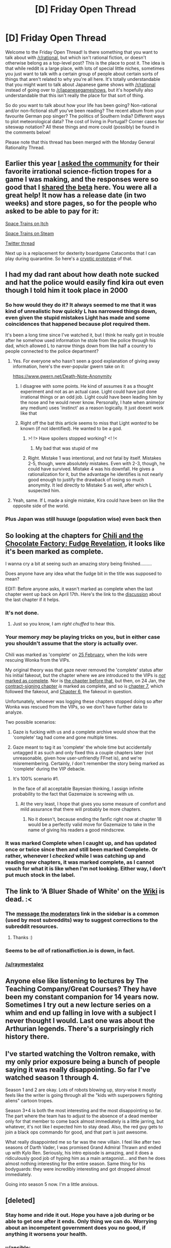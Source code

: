 #+TITLE: [D] Friday Open Thread

* [D] Friday Open Thread
:PROPERTIES:
:Author: AutoModerator
:Score: 21
:DateUnix: 1588950324.0
:DateShort: 2020-May-08
:END:
Welcome to the Friday Open Thread! Is there something that you want to talk about with [[/r/rational]], but which isn't rational fiction, or doesn't otherwise belong as a top-level post? This is the place to post it. The idea is that while reddit is a large place, with lots of special little niches, sometimes you just want to talk with a certain group of people about certain sorts of things that aren't related to why you're all here. It's totally understandable that you might want to talk about Japanese game shows with [[/r/rational]] instead of going over to [[/r/japanesegameshows]], but it's hopefully also understandable that this isn't really the place for that sort of thing.

So do you want to talk about how your life has been going? Non-rational and/or non-fictional stuff you've been reading? The recent album from your favourite German pop singer? The politics of Southern India? Different ways to plot meteorological data? The cost of living in Portugal? Corner cases for siteswap notation? All these things and more could (possibly) be found in the comments below!

Please note that this thread has been merged with the Monday General Rationality Thread.


** Earlier this year [[https://www.reddit.com/r/rational/comments/eq1ibu/d_friday_open_thread/fepaq0t/][I asked the community]] for their favorite irrational science-fiction tropes for a game I was making, and the responses were so good that I [[https://www.reddit.com/r/rational/comments/etbk3o/d_friday_open_thread/fffzvl4/][shared the beta]] here. You were all a great help! It now has a release date (in two weeks) and store pages, so for the people who asked to be able to pay for it:

[[https://noisy-owl.itch.io/space-trains][Space Trains on Itch]]

[[https://store.steampowered.com/app/1291610/Space_Trains/][Space Trains on Steam]]

[[https://twitter.com/LiterallyOwls/status/1257804674385580035][Twitter thread]]

Next up is a replacement for dexterity boardgame Catacombs that I can play during quarantine. So here's a [[http://noisyowl.com/shuffleboardsaga/][cryptic prototype]] of that.
:PROPERTIES:
:Author: jtolmar
:Score: 16
:DateUnix: 1588959146.0
:DateShort: 2020-May-08
:END:


** I had my dad rant about how death note sucked and hat the police would easily find kira out even though I told him it took place in 2000
:PROPERTIES:
:Author: venky05
:Score: 11
:DateUnix: 1588952275.0
:DateShort: 2020-May-08
:END:

*** So how would they do it? It always seemed to me that it was kind of unrealistic how quickly L has narrowed things down, even given the stupid mistakes Light has made and some coincidences that happened because plot required them.

It's been a long time since I've watched it, but I think he really got in trouble after he somehow used information he stole from the police through his dad, which allowed L to narrow things down from like half a country to people connected to the police department?
:PROPERTIES:
:Author: lumenwrites
:Score: 13
:DateUnix: 1588957025.0
:DateShort: 2020-May-08
:END:

**** Yes. For everyone who hasn't seen a good explanation of giving away information, here's the ever-popular gwern take on it:

[[https://www.gwern.net/Death-Note-Anonymity]]
:PROPERTIES:
:Author: ansible
:Score: 11
:DateUnix: 1588966438.0
:DateShort: 2020-May-09
:END:

***** I disagree with some points. He kind of assumes it as a thought experiment and not as an actual case. Light could have just done irrational things or an odd job. Light could have been leading him by the nose and he would never know. Personally, I hate when anime(or any medium) uses 'instinct' as a reason logically. It just doesnt work like that
:PROPERTIES:
:Author: venky05
:Score: 5
:DateUnix: 1588990719.0
:DateShort: 2020-May-09
:END:


***** Right off the bat this article seems to miss that Light /wanted/ to be known (if not identified). He wanted to be a god.
:PROPERTIES:
:Author: tjhance
:Score: 4
:DateUnix: 1588998602.0
:DateShort: 2020-May-09
:END:

****** >! !> Have spoilers stopped working? <! !<
:PROPERTIES:
:Author: GeneralExtension
:Score: 1
:DateUnix: 1589005304.0
:DateShort: 2020-May-09
:END:

******* My bad that was stupid of me
:PROPERTIES:
:Author: tjhance
:Score: 1
:DateUnix: 1589033916.0
:DateShort: 2020-May-09
:END:


****** Right. Mistake 1 was intentional, and not fatal by itself. Mistakes 2-5, though, were absolutely mistakes. Even with 2-3, though, he could have survived. Mistake 4 was his downfall. He gives a rationalization for it, but the advantage he identifies is not nearly good enough to justify the drawback of losing so much anonymity. It led directly to Mistake 5 as well, after which L suspected him.
:PROPERTIES:
:Author: zaxqs
:Score: 1
:DateUnix: 1589566379.0
:DateShort: 2020-May-15
:END:


**** Yeah, same. If L made a single mistake, Kira could have been on like the opposite side of the world.
:PROPERTIES:
:Author: venky05
:Score: 2
:DateUnix: 1588978535.0
:DateShort: 2020-May-09
:END:


*** Plus Japan was still huuuge (population wise) even back then
:PROPERTIES:
:Author: detrebio
:Score: 4
:DateUnix: 1588953842.0
:DateShort: 2020-May-08
:END:


** So looking at the chapters for [[https://www.fanfiction.net/s/13451176/1/Chili-and-the-Chocolate-Factory-Fudge-Revelation][Chili and the Chocolate Factory: Fudge Revelation]], it looks like it's been marked as complete.

I wanna cry a bit at seeing such an amazing story being finished.........

Does anyone have any idea what the fudge bit in the title was supposed to mean?

EDIT: Before anyone asks, it wasn't marked as complete when the last chapter went up back on April 17th. Here's the link to the [[https://www.reddit.com/r/rational/comments/g33qfy/rtffwip_chili_and_the_chocolate_factory_chapter/][discussion]] about the last chapter if it helps.
:PROPERTIES:
:Author: xamueljones
:Score: 4
:DateUnix: 1588955073.0
:DateShort: 2020-May-08
:END:

*** It's not done.
:PROPERTIES:
:Author: gazemaize
:Score: 13
:DateUnix: 1588961619.0
:DateShort: 2020-May-08
:END:

**** Just so you know, I am /right chuffed/ to hear this.
:PROPERTIES:
:Author: gryfft
:Score: 5
:DateUnix: 1588976608.0
:DateShort: 2020-May-09
:END:


*** Your memory /may/ be playing tricks on you, but in either case you shouldn't assume that the story is actually over.

Chili was marked as 'complete' on [[https://web.archive.org/web/20200225042916/https://www.fanfiction.net/s/13451176/12/Chili-and-the-Chocolate-Factory-Fudge-Revelation][25 February]], when the kids were rescuing Wonka from the VIPs.

My original theory was that gaze never removed the 'complete' status after his initial fakeout, but the chapter where we are introduced to the VIPs is [[https://web.archive.org/web/20200222081117/https://www.fanfiction.net/s/13451176/11/Chili-and-the-Chocolate-Factory-Fudge-Revelation][/not/ marked as complete]]. Nor is [[https://web.archive.org/web/20200213184606/https://www.fanfiction.net/s/13451176/10/Chili-and-the-Chocolate-Factory-Fudge-Revelation][the chapter before that]], but then, on 24 Jan, the [[https://web.archive.org/web/20200124133044/https://www.fanfiction.net/s/13451176/9/Chili-and-the-Chocolate-Factory-Fudge-Revelation][contract-signing chapter]] /is/ marked as complete, and so is [[https://web.archive.org/web/20200110111754/https://www.fanfiction.net/s/13451176/7/Chili-and-the-Chocolate-Factory-Fudge-Revelation][chapter 7]], which followed the fakeout, and [[https://web.archive.org/web/20200104232215/https://www.fanfiction.net/s/13451176/6/Chili-and-the-Chocolate-Factory-Fudge-Revelation][Chapter 6]], the fakeout in question.

Unfortunately, whoever was logging these chapters stopped doing so after Wonka was rescued from the VIPs, so we don't have further data to analyze.

Two possible scenarios:

1. Gaze is fucking with us and a complete archive would show that the 'complete' tag had come and gone multiple times.

2. Gaze meant to tag it as 'complete' the whole time but accidentally untagged it as such and only fixed this a couple chapters later (not unreasonable, given how user-unfriendly FFnet is), and we're misremembering. Certainly, /I/ don't remember the story being marked as 'complete' during the VIP debacle.
:PROPERTIES:
:Author: callmesalticidae
:Score: 8
:DateUnix: 1588959139.0
:DateShort: 2020-May-08
:END:

**** It's 100% scenario #1.

In the face of all acceptable Bayesian thinking, I assign infinite probability to the fact that Gazemaize is screwing with us.
:PROPERTIES:
:Author: xamueljones
:Score: 5
:DateUnix: 1588959410.0
:DateShort: 2020-May-08
:END:

***** At the very least, I hope that gives you some measure of comfort and mild assurance that there will probably be more chapters.
:PROPERTIES:
:Author: callmesalticidae
:Score: 3
:DateUnix: 1588959489.0
:DateShort: 2020-May-08
:END:

****** No it doesn't, because ending the fanfic right now at chapter 18 would be a perfectly valid move for Gazemaize to take in the name of giving his readers a good mindscrew.
:PROPERTIES:
:Author: xamueljones
:Score: 2
:DateUnix: 1588959790.0
:DateShort: 2020-May-08
:END:


*** It was marked Complete when I caught up, and has updated once or twice since then and still been marked Complete. Or rather, whenever I /checked/ while I was catching up and reading new chapters, it was marked complete, as I cannot vouch for what it is like when I'm not looking. Either way, I don't put much stock in the label.
:PROPERTIES:
:Author: InfernoVulpix
:Score: 7
:DateUnix: 1588964060.0
:DateShort: 2020-May-08
:END:


** The link to ‘A Bluer Shade of White' on the [[https://www.reddit.com/r/rational/wiki/index][Wiki]] is dead. :<
:PROPERTIES:
:Author: DearDeathDay
:Score: 4
:DateUnix: 1588986933.0
:DateShort: 2020-May-09
:END:

*** The [[/message/compose?to=%2Fr%2Frational][message the moderators]] link in the sidebar is a common (used by most subreddits) way to suggest corrections to the subreddit resources.
:PROPERTIES:
:Author: Ilverin
:Score: 7
:DateUnix: 1589001645.0
:DateShort: 2020-May-09
:END:

**** Thanks :)
:PROPERTIES:
:Author: DearDeathDay
:Score: 1
:DateUnix: 1589095328.0
:DateShort: 2020-May-10
:END:


*** Seems to be /all/ of rationalfiction.io is down, in fact.
:PROPERTIES:
:Author: thekevjames
:Score: 2
:DateUnix: 1589059631.0
:DateShort: 2020-May-10
:END:


*** [[/u/raymestalez]]
:PROPERTIES:
:Author: ketura
:Score: 1
:DateUnix: 1589056173.0
:DateShort: 2020-May-10
:END:


** Anyone else like listening to lectures by The Teaching Company/Great Courses? They have been my constant companion for 14 years now. Sometimes I try out a new lecture series on a whim and end up falling in love with a subject I never thought I would. Last one was about the Arthurian legends. There's a surprisingly rich history there.
:PROPERTIES:
:Author: Rhamni
:Score: 5
:DateUnix: 1588994951.0
:DateShort: 2020-May-09
:END:


** I've started watching the Voltron remake, with my only prior exposure being a bunch of people saying it was really disappointing. So far I've watched season 1 through 4.

Season 1 and 2 are okay. Lots of robots blowing up, story-wise it mostly feels like the writer is going through all the "kids with superpowers fighting aliens" cartoon tropes.

Season 3+4 is both the most interesting and the most disappointing so far. The part where the team has to adjust to the absence of a dead member only for that member to come back almost immediately is a little jarring, but whatever, it's not like I expected him to stay dead. Also, the red guy gets to join a black ops commando for good, and that part is just awesome.

What really disappointed me so far was the new villain. I feel like after two seasons of Darth Vader, I was promised Grand Admiral Thrawn and ended up with Kylo Ren. Seriously, his intro episode is amazing, and it does a ridiculously good job of hyping him as a main antagonist... and then he does almost nothing interesting for the entire season. Same thing for his bodyguards: they were incredibly interesting and got dropped almost immediately.

Going into season 5 now. I'm a little anxious.
:PROPERTIES:
:Author: CouteauBleu
:Score: 4
:DateUnix: 1589032473.0
:DateShort: 2020-May-09
:END:


** [deleted]
:PROPERTIES:
:Score: 10
:DateUnix: 1588951244.0
:DateShort: 2020-May-08
:END:

*** Stay home and ride it out. Hope you have a job during or be able to get one after it ends. Only thing we can do. Worrying about an incompetent government does you no good, if anything it worsens your health.
:PROPERTIES:
:Author: ironistkraken
:Score: 8
:DateUnix: 1588952405.0
:DateShort: 2020-May-08
:END:


*** u/ansible:
#+begin_quote
  Anyone else feel a bit on-edge with how badly the pandemic is being handled by the government?
#+end_quote

Its been horrible, the failure of leadership (not that I expected any better, but still).

Some counties have just a handful or two of new cases per day. And the USA is seeing thousands die per day, never mind the new case count.

In case you missed it, Charlie Stross recently wrote how real life has caught up to some of his SF ideas, and nixed an idea he had for another Halting State universe novel:

[[https://www.antipope.org/charlie/blog-static/2020/04/reality-keeps-stealing-my-line.html]]
:PROPERTIES:
:Author: ansible
:Score: 11
:DateUnix: 1588966722.0
:DateShort: 2020-May-09
:END:
